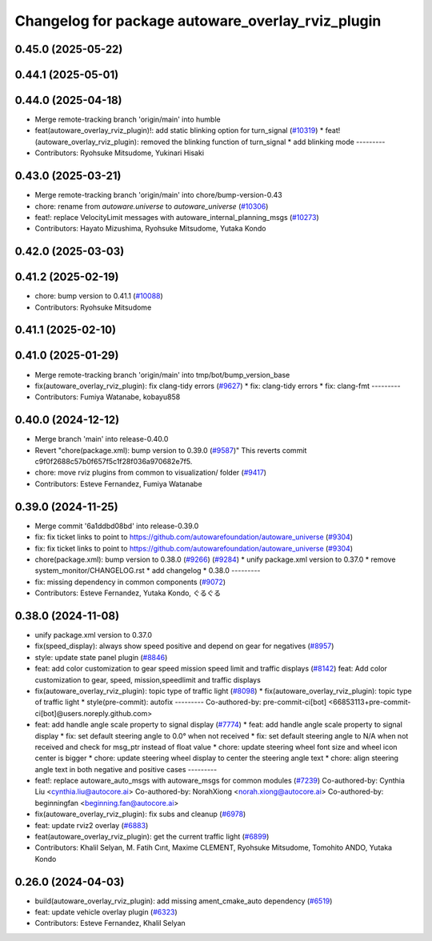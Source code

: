 ^^^^^^^^^^^^^^^^^^^^^^^^^^^^^^^^^^^^^^^^^^^^^^^^^^
Changelog for package autoware_overlay_rviz_plugin
^^^^^^^^^^^^^^^^^^^^^^^^^^^^^^^^^^^^^^^^^^^^^^^^^^

0.45.0 (2025-05-22)
-------------------

0.44.1 (2025-05-01)
-------------------

0.44.0 (2025-04-18)
-------------------
* Merge remote-tracking branch 'origin/main' into humble
* feat(autoware_overlay_rviz_plugin)!: add static blinking option for turn_signal (`#10319 <https://github.com/autowarefoundation/autoware_universe/issues/10319>`_)
  * feat!(autoware_overlay_rviz_plugin): removed the blinking function of turn_signal
  * add blinking mode
  ---------
* Contributors: Ryohsuke Mitsudome, Yukinari Hisaki

0.43.0 (2025-03-21)
-------------------
* Merge remote-tracking branch 'origin/main' into chore/bump-version-0.43
* chore: rename from `autoware.universe` to `autoware_universe` (`#10306 <https://github.com/autowarefoundation/autoware_universe/issues/10306>`_)
* feat!: replace VelocityLimit messages with autoware_internal_planning_msgs (`#10273 <https://github.com/autowarefoundation/autoware_universe/issues/10273>`_)
* Contributors: Hayato Mizushima, Ryohsuke Mitsudome, Yutaka Kondo

0.42.0 (2025-03-03)
-------------------

0.41.2 (2025-02-19)
-------------------
* chore: bump version to 0.41.1 (`#10088 <https://github.com/autowarefoundation/autoware_universe/issues/10088>`_)
* Contributors: Ryohsuke Mitsudome

0.41.1 (2025-02-10)
-------------------

0.41.0 (2025-01-29)
-------------------
* Merge remote-tracking branch 'origin/main' into tmp/bot/bump_version_base
* fix(autoware_overlay_rviz_plugin): fix clang-tidy errors (`#9627 <https://github.com/autowarefoundation/autoware_universe/issues/9627>`_)
  * fix: clang-tidy errors
  * fix: clang-fmt
  ---------
* Contributors: Fumiya Watanabe, kobayu858

0.40.0 (2024-12-12)
-------------------
* Merge branch 'main' into release-0.40.0
* Revert "chore(package.xml): bump version to 0.39.0 (`#9587 <https://github.com/autowarefoundation/autoware_universe/issues/9587>`_)"
  This reverts commit c9f0f2688c57b0f657f5c1f28f036a970682e7f5.
* chore: move rviz plugins from common to visualization/ folder (`#9417 <https://github.com/autowarefoundation/autoware_universe/issues/9417>`_)
* Contributors: Esteve Fernandez, Fumiya Watanabe

0.39.0 (2024-11-25)
-------------------
* Merge commit '6a1ddbd08bd' into release-0.39.0
* fix: fix ticket links to point to https://github.com/autowarefoundation/autoware_universe (`#9304 <https://github.com/autowarefoundation/autoware_universe/issues/9304>`_)
* fix: fix ticket links to point to https://github.com/autowarefoundation/autoware_universe (`#9304 <https://github.com/autowarefoundation/autoware_universe/issues/9304>`_)
* chore(package.xml): bump version to 0.38.0 (`#9266 <https://github.com/autowarefoundation/autoware_universe/issues/9266>`_) (`#9284 <https://github.com/autowarefoundation/autoware_universe/issues/9284>`_)
  * unify package.xml version to 0.37.0
  * remove system_monitor/CHANGELOG.rst
  * add changelog
  * 0.38.0
  ---------
* fix: missing dependency in common components (`#9072 <https://github.com/autowarefoundation/autoware_universe/issues/9072>`_)
* Contributors: Esteve Fernandez, Yutaka Kondo, ぐるぐる

0.38.0 (2024-11-08)
-------------------
* unify package.xml version to 0.37.0
* fix(speed_display): always show speed positive and depend on gear for negatives (`#8957 <https://github.com/autowarefoundation/autoware_universe/issues/8957>`_)
* style: update state panel plugin (`#8846 <https://github.com/autowarefoundation/autoware_universe/issues/8846>`_)
* feat: add color customization to gear speed mission speed limit and traffic displays (`#8142 <https://github.com/autowarefoundation/autoware_universe/issues/8142>`_)
  feat: Add color customization to gear, speed, mission,speedlimit and traffic displays
* fix(autoware_overlay_rviz_plugin): topic type of traffic light (`#8098 <https://github.com/autowarefoundation/autoware_universe/issues/8098>`_)
  * fix(autoware_overlay_rviz_plugin): topic type of traffic light
  * style(pre-commit): autofix
  ---------
  Co-authored-by: pre-commit-ci[bot] <66853113+pre-commit-ci[bot]@users.noreply.github.com>
* feat: add handle angle scale property to signal display (`#7774 <https://github.com/autowarefoundation/autoware_universe/issues/7774>`_)
  * feat: add handle angle scale property to signal display
  * fix: set default steering angle to 0.0° when not received
  * fix: set default steering angle to N/A when not received and check for msg_ptr instead of float value
  * chore: update steering wheel font size and wheel icon center is bigger
  * chore: update steering wheel display to center the steering angle text
  * chore: align steering angle text in both negative and positive cases
  ---------
* feat!: replace autoware_auto_msgs with autoware_msgs for common modules (`#7239 <https://github.com/autowarefoundation/autoware_universe/issues/7239>`_)
  Co-authored-by: Cynthia Liu <cynthia.liu@autocore.ai>
  Co-authored-by: NorahXiong <norah.xiong@autocore.ai>
  Co-authored-by: beginningfan <beginning.fan@autocore.ai>
* fix(autoware_overlay_rviz_plugin): fix subs and cleanup (`#6978 <https://github.com/autowarefoundation/autoware_universe/issues/6978>`_)
* feat: update rviz2 overlay (`#6883 <https://github.com/autowarefoundation/autoware_universe/issues/6883>`_)
* feat(autoware_overlay_rviz_plugin): get the current traffic light (`#6899 <https://github.com/autowarefoundation/autoware_universe/issues/6899>`_)
* Contributors: Khalil Selyan, M. Fatih Cırıt, Maxime CLEMENT, Ryohsuke Mitsudome, Tomohito ANDO, Yutaka Kondo

0.26.0 (2024-04-03)
-------------------
* build(autoware_overlay_rviz_plugin): add missing ament_cmake_auto dependency (`#6519 <https://github.com/autowarefoundation/autoware_universe/issues/6519>`_)
* feat: update vehicle overlay plugin (`#6323 <https://github.com/autowarefoundation/autoware_universe/issues/6323>`_)
* Contributors: Esteve Fernandez, Khalil Selyan
